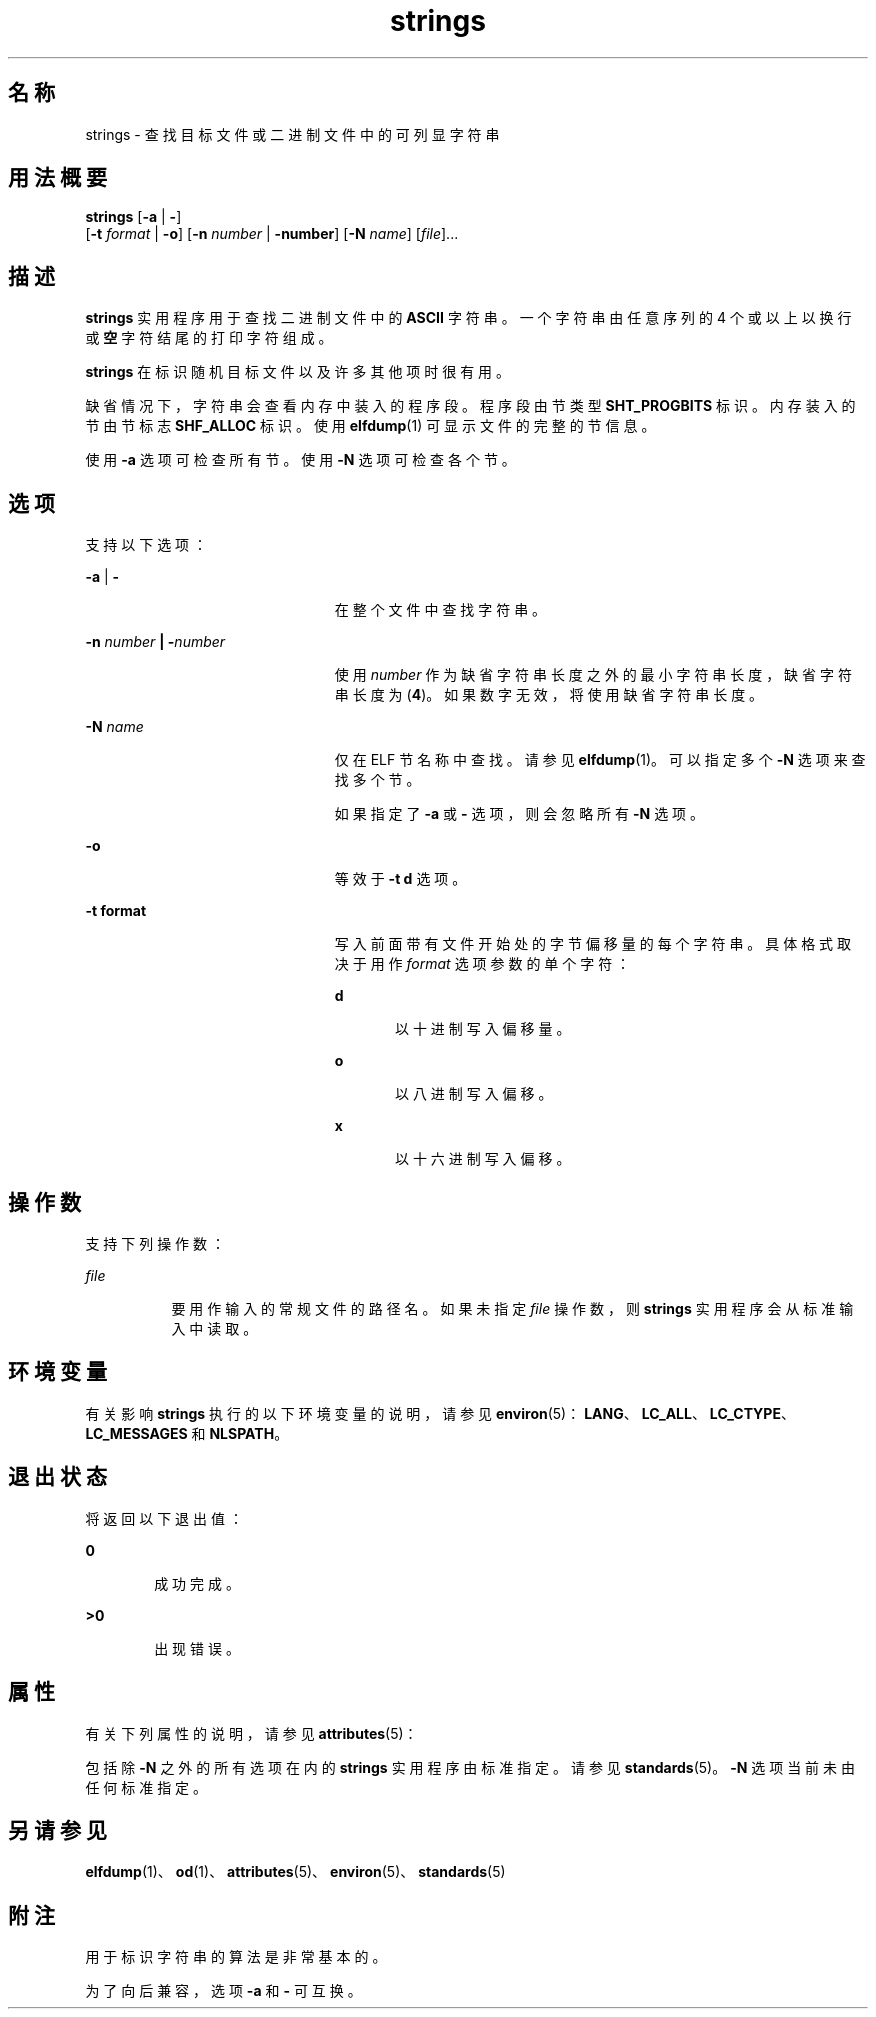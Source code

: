 '\" te
.\" Copyright 1989 AT&T
.\" Copyright (c) 1992, X/Open Company Limited All Rights Reserved
.\" Portions Copyright (c) 2007, 2011, Oracle and/or its affiliates.All rights reserved,
.\" Sun Microsystems, Inc. gratefully acknowledges The Open Group for permission to reproduce portions of its copyrighted documentation.Original documentation from The Open Group can be obtained online at http://www.opengroup.org/bookstore/.
.\" The Institute of Electrical and Electronics Engineers and The Open Group, have given us permission to reprint portions of their documentation.In the following statement, the phrase "this text" refers to portions of the system documentation.Portions of this text are reprinted and reproduced in electronic form in the Sun OS Reference Manual, from IEEE Std 1003.1, 2004 Edition, Standard for Information Technology -- Portable Operating System Interface (POSIX), The Open Group Base Specifications Issue 6, Copyright (C) 2001-2004 by the Institute of Electrical and Electronics Engineers, Inc and The Open Group.In the event of any discrepancy between these versions and the original IEEE and The Open Group Standard, the original IEEE and The Open Group Standard is the referee document.The original Standard can be obtained online at http://www.opengroup.org/unix/online.html.This notice shall appear on any product containing this material. 
.TH strings 1 "2011 年 6 月 8 日" "SunOS 5.11" "用户命令"
.SH 名称
strings \- 查找目标文件或二进制文件中的可列显字符串
.SH 用法概要
.LP
.nf
\fBstrings\fR [\fB-a\fR | \fB-\fR] 
     [\fB-t\fR \fIformat\fR | \fB-o\fR] [\fB-n\fR \fInumber\fR | \fB-number\fR]  [\fB-N\fR \fIname\fR]  [\fIfile\fR]...
.fi

.SH 描述
.sp
.LP
\fBstrings\fR 实用程序用于查找二进制文件中的 \fBASCII\fR 字符串。一个字符串由任意序列的 4 个或以上以换行或\fB空\fR字符结尾的打印字符组成。
.sp
.LP
\fBstrings\fR 在标识随机目标文件以及许多其他项时很有用。
.sp
.LP
缺省情况下，字符串会查看内存中装入的程序段。程序段由节类型 \fBSHT_PROGBITS\fR 标识。内存装入的节由节标志 \fBSHF_ALLOC\fR 标识。使用 \fBelfdump\fR(1) 可显示文件的完整的节信息。
.sp
.LP
使用 \fB-a\fR 选项可检查所有节。使用 \fB-N\fR 选项可检查各个节。
.SH 选项
.sp
.LP
支持以下选项：
.sp
.ne 2
.mk
.na
\fB\fB-a\fR | \fB-\fR\fR
.ad
.RS 23n
.rt  
在整个文件中查找字符串。
.RE

.sp
.ne 2
.mk
.na
\fB\fB-n\fR \fInumber\fR \fB|\fR \fB-\fR\fInumber\fR\fR
.ad
.RS 23n
.rt  
使用 \fInumber\fR 作为缺省字符串长度之外的最小字符串长度，缺省字符串长度为 (\fB4\fR)。如果数字无效，将使用缺省字符串长度。
.RE

.sp
.ne 2
.mk
.na
\fB\fB-N\fR \fIname\fR\fR
.ad
.RS 23n
.rt  
仅在 ELF 节名称中查找。请参见 \fBelfdump\fR(1)。可以指定多个 \fB-N\fR 选项来查找多个节。 
.sp
如果指定了 \fB-a\fR 或 \fB-\fR 选项，则会忽略所有 \fB-N\fR 选项。
.RE

.sp
.ne 2
.mk
.na
\fB\fB-o\fR\fR
.ad
.RS 23n
.rt  
等效于 \fB\fR\fB-t\fR \fBd\fR 选项。
.RE

.sp
.ne 2
.mk
.na
\fB\fB-t\fR \fBformat\fR\fR
.ad
.RS 23n
.rt  
写入前面带有文件开始处的字节偏移量的每个字符串。具体格式取决于用作 \fIformat\fR 选项参数的单个字符： 
.sp
.ne 2
.mk
.na
\fB\fBd\fR\fR
.ad
.RS 5n
.rt  
以十进制写入偏移量。
.RE

.sp
.ne 2
.mk
.na
\fB\fBo\fR\fR
.ad
.RS 5n
.rt  
以八进制写入偏移。
.RE

.sp
.ne 2
.mk
.na
\fB\fBx\fR\fR
.ad
.RS 5n
.rt  
以十六进制写入偏移。
.RE

.RE

.SH 操作数
.sp
.LP
支持下列操作数：
.sp
.ne 2
.mk
.na
\fB\fB\fIfile\fR\fR\fR
.ad
.RS 8n
.rt  
要用作输入的常规文件的路径名。如果未指定 \fIfile\fR 操作数，则 \fBstrings\fR 实用程序会从标准输入中读取。
.RE

.SH 环境变量
.sp
.LP
有关影响 \fBstrings\fR 执行的以下环境变量的说明，请参见 \fBenviron\fR(5)：\fBLANG\fR、\fBLC_ALL\fR、\fBLC_CTYPE\fR、\fBLC_MESSAGES\fR 和 \fBNLSPATH\fR。
.SH 退出状态
.sp
.LP
将返回以下退出值：
.sp
.ne 2
.mk
.na
\fB\fB0\fR\fR
.ad
.RS 6n
.rt  
成功完成。
.RE

.sp
.ne 2
.mk
.na
\fB\fB>0\fR\fR
.ad
.RS 6n
.rt  
出现错误。
.RE

.SH 属性
.sp
.LP
有关下列属性的说明，请参见 \fBattributes\fR(5)：
.sp

.sp
.TS
tab() box;
cw(2.75i) |cw(2.75i) 
lw(2.75i) |lw(2.75i) 
.
属性类型属性值
_
可用性system/core-os
_
CSIEnabled（已启用）
_
接口稳定性请参见下文。
.TE

.sp
.LP
包括除 \fB-N\fR 之外的所有选项在内的 \fBstrings\fR 实用程序由标准指定。请参见 \fBstandards\fR(5)。\fB-N\fR 选项当前未由任何标准指定。
.SH 另请参见
.sp
.LP
\fBelfdump\fR(1)、\fBod\fR(1)、\fBattributes\fR(5)、\fBenviron\fR(5)、\fBstandards\fR(5)
.SH 附注
.sp
.LP
用于标识字符串的算法是非常基本的。
.sp
.LP
为了向后兼容，选项 \fB-a\fR 和 \fB-\fR 可互换。
